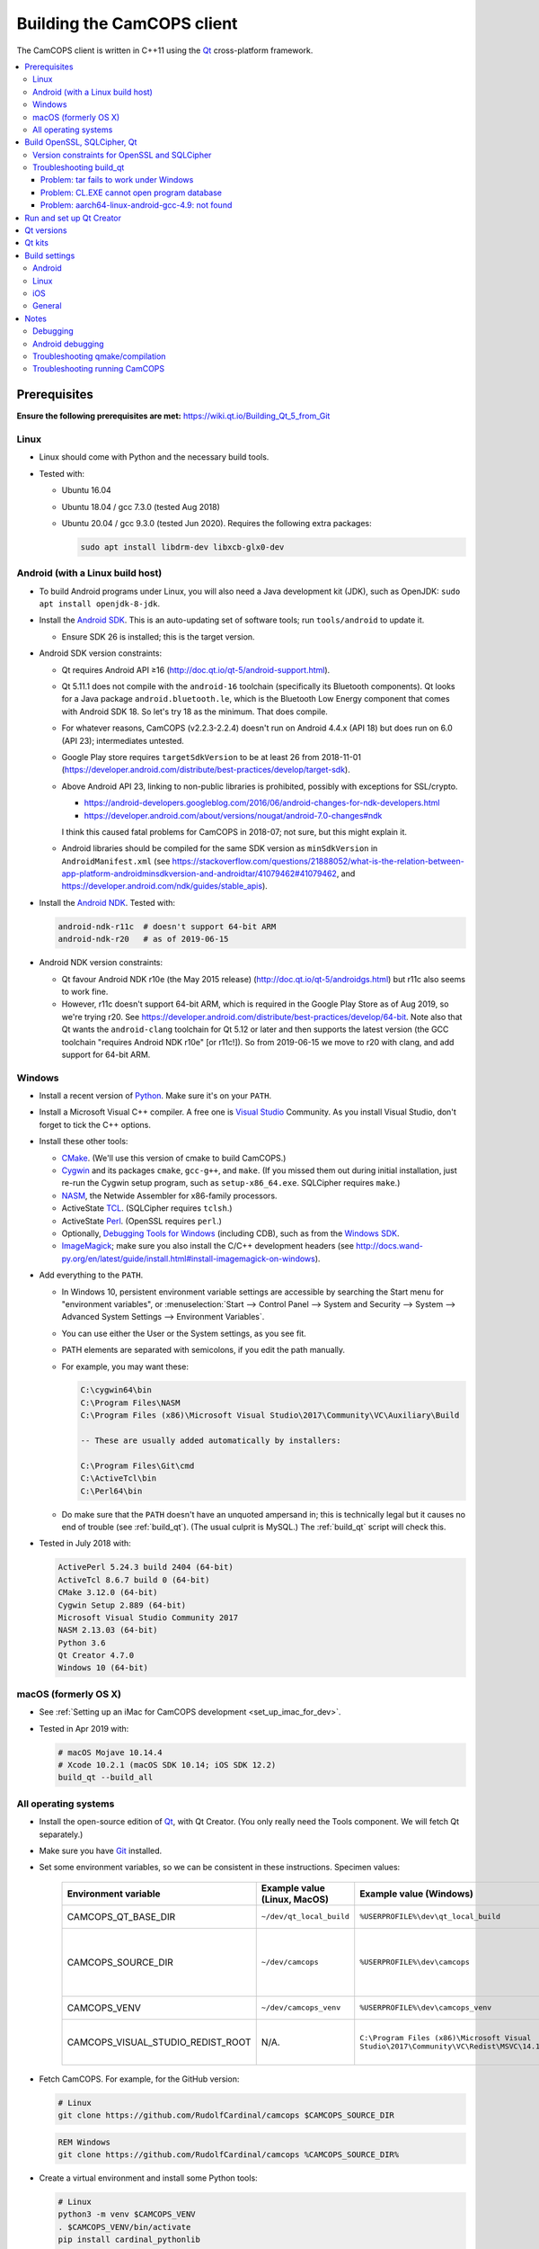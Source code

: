 ..  docs/source/developer/building_client.rst

..  Copyright (C) 2012-2020 Rudolf Cardinal (rudolf@pobox.com).
    .
    This file is part of CamCOPS.
    .
    CamCOPS is free software: you can redistribute it and/or modify
    it under the terms of the GNU General Public License as published by
    the Free Software Foundation, either version 3 of the License, or
    (at your option) any later version.
    .
    CamCOPS is distributed in the hope that it will be useful,
    but WITHOUT ANY WARRANTY; without even the implied warranty of
    MERCHANTABILITY or FITNESS FOR A PARTICULAR PURPOSE. See the
    GNU General Public License for more details.
    .
    You should have received a copy of the GNU General Public License
    along with CamCOPS. If not, see <http://www.gnu.org/licenses/>.

.. _Android NDK: https://developer.android.com/ndk/
.. _Android SDK: https://developer.android.com/studio/
.. _CMake: https://cmake.org/
.. _Cygwin: https://www.cygwin.com/
.. _Debugging Tools for Windows: https://docs.microsoft.com/en-us/windows-hardware/drivers/debugger/
.. _Git: https://git-scm.com/
.. _ImageMagick: https://www.imagemagick.org/
.. _Inno Setup: http://www.jrsoftware.org/isinfo.php
.. _jom: https://wiki.qt.io/Jom
.. _NASM: http://www.nasm.us/
.. _Perl: https://www.activestate.com/activeperl
.. _Python: https://www.python.org/
.. _Qt: https://www.qt.io/
.. _TCL: https://www.activestate.com/activetcl
.. _Valgrind: http://valgrind.org/
.. _Visual Studio: https://visualstudio.microsoft.com/
.. _Windows SDK: https://developer.microsoft.com/en-us/windows/downloads/windows-10-sdk


.. _dev_building_client:

Building the CamCOPS client
===========================

The CamCOPS client is written in C++11 using the Qt_ cross-platform framework.

..  contents::
    :local:
    :depth: 3


Prerequisites
-------------

**Ensure the following prerequisites are met:**
https://wiki.qt.io/Building_Qt_5_from_Git


Linux
~~~~~

- Linux should come with Python and the necessary build tools.

- Tested with:

  - Ubuntu 16.04

  - Ubuntu 18.04 / gcc 7.3.0 (tested Aug 2018)

  - Ubuntu 20.04 / gcc 9.3.0 (tested Jun 2020). Requires the following
    extra packages:

    .. code-block:: bash

        sudo apt install libdrm-dev libxcb-glx0-dev


Android (with a Linux build host)
~~~~~~~~~~~~~~~~~~~~~~~~~~~~~~~~~

- To build Android programs under Linux, you will also need a Java development
  kit (JDK), such as OpenJDK: ``sudo apt install openjdk-8-jdk``.

- Install the `Android SDK`_. This is an auto-updating set of software tools;
  run ``tools/android`` to update it.

  - Ensure SDK 26 is installed; this is the target version.

- Android SDK version constraints:

  - Qt requires Android API ≥16 (http://doc.qt.io/qt-5/android-support.html).

  - Qt 5.11.1 does not compile with the ``android-16`` toolchain (specifically
    its Bluetooth components). Qt looks for a Java package
    ``android.bluetooth.le``, which is the Bluetooth Low Energy component that
    comes with Android SDK 18. So let's try 18 as the minimum. That does
    compile.

  - For whatever reasons, CamCOPS (v2.2.3-2.2.4) doesn't run on Android 4.4.x
    (API 18) but does run on 6.0 (API 23); intermediates untested.

  - Google Play store requires ``targetSdkVersion`` to be at least 26 from
    2018-11-01
    (https://developer.android.com/distribute/best-practices/develop/target-sdk).

  - Above Android API 23, linking to non-public libraries is prohibited,
    possibly with exceptions for SSL/crypto.

    - https://android-developers.googleblog.com/2016/06/android-changes-for-ndk-developers.html
    - https://developer.android.com/about/versions/nougat/android-7.0-changes#ndk

    I think this caused fatal problems for CamCOPS in 2018-07; not sure, but
    this might explain it.

  - Android libraries should be compiled for the same SDK version as
    ``minSdkVersion`` in ``AndroidManifest.xml`` (see
    https://stackoverflow.com/questions/21888052/what-is-the-relation-between-app-platform-androidminsdkversion-and-androidtar/41079462#41079462,
    and https://developer.android.com/ndk/guides/stable_apis).

- Install the `Android NDK`_. Tested with:

  .. code-block:: none

    android-ndk-r11c  # doesn't support 64-bit ARM
    android-ndk-r20   # as of 2019-06-15

- Android NDK version constraints:

  - Qt favour Android NDK r10e (the May 2015 release)
    (http://doc.qt.io/qt-5/androidgs.html) but r11c also seems to work fine.

  - However, r11c doesn't support 64-bit ARM, which is required in the Google
    Play Store as of Aug 2019, so we're trying r20. See
    https://developer.android.com/distribute/best-practices/develop/64-bit.
    Note also that Qt wants the ``android-clang`` toolchain for Qt 5.12 or
    later and then supports the latest version (the GCC toolchain "requires
    Android NDK r10e" [or r11c!]). So from 2019-06-15 we move to r20 with
    clang, and add support for 64-bit ARM.


Windows
~~~~~~~

- Install a recent version of Python_. Make sure it's on your ``PATH``.

- Install a Microsoft Visual C++ compiler. A free one is `Visual Studio`_
  Community. As you install Visual Studio, don't forget to tick the C++
  options.

- Install these other tools:

  - CMake_. (We'll use this version of cmake to build CamCOPS.)

  - Cygwin_ and its packages ``cmake``, ``gcc-g++``, and ``make``. (If you missed
    them out during initial installation, just re-run the Cygwin setup program,
    such as ``setup-x86_64.exe``. SQLCipher requires ``make``.)

  - NASM_, the Netwide Assembler for x86-family processors.

  - ActiveState TCL_. (SQLCipher requires ``tclsh``.)

  - ActiveState Perl_. (OpenSSL requires ``perl``.)

  - Optionally, `Debugging Tools for Windows`_ (including CDB), such as from
    the `Windows SDK`_.

  - ImageMagick_; make sure you also install the C/C++ development headers
    (see
    http://docs.wand-py.org/en/latest/guide/install.html#install-imagemagick-on-windows).

- Add everything to the ``PATH``.

  - In Windows 10, persistent environment variable settings are accessible by
    searching the Start menu for "environment variables", or
    :menuselection:`Start --> Control Panel --> System and Security --> System
    --> Advanced System Settings --> Environment Variables`.

  - You can use either the User or the System settings, as you see fit.

  - PATH elements are separated with semicolons, if you edit the path manually.

  - For example, you may want these:

    .. code-block:: none

        C:\cygwin64\bin
        C:\Program Files\NASM
        C:\Program Files (x86)\Microsoft Visual Studio\2017\Community\VC\Auxiliary\Build

        -- These are usually added automatically by installers:

        C:\Program Files\Git\cmd
        C:\ActiveTcl\bin
        C:\Perl64\bin

  - Do make sure that the ``PATH`` doesn't have an unquoted ampersand in; this
    is technically legal but it causes no end of trouble (see :ref:`build_qt`).
    (The usual culprit is MySQL.) The :ref:`build_qt` script will check this.

- Tested in July 2018 with:

  .. code-block:: none

    ActivePerl 5.24.3 build 2404 (64-bit)
    ActiveTcl 8.6.7 build 0 (64-bit)
    CMake 3.12.0 (64-bit)
    Cygwin Setup 2.889 (64-bit)
    Microsoft Visual Studio Community 2017
    NASM 2.13.03 (64-bit)
    Python 3.6
    Qt Creator 4.7.0
    Windows 10 (64-bit)


macOS (formerly OS X)
~~~~~~~~~~~~~~~~~~~~~

- See :ref:`Setting up an iMac for CamCOPS development <set_up_imac_for_dev>`.

- Tested in Apr 2019 with:

  .. code-block:: none

    # macOS Mojave 10.14.4
    # Xcode 10.2.1 (macOS SDK 10.14; iOS SDK 12.2)
    build_qt --build_all


All operating systems
~~~~~~~~~~~~~~~~~~~~~

- Install the open-source edition of Qt_, with Qt Creator. (You only really
  need the Tools component. We will fetch Qt separately.)

- Make sure you have Git_ installed.

- Set some environment variables, so we can be consistent in these
  instructions. Specimen values:

    .. list-table::
        :header-rows: 1

        * - Environment variable
          - Example value (Linux, MacOS)
          - Example value (Windows)
          - Notes

        * - CAMCOPS_QT_BASE_DIR
          - ``~/dev/qt_local_build``
          - ``%USERPROFILE%\dev\qt_local_build``
          - Read by :ref:`build_qt`.

        * - CAMCOPS_SOURCE_DIR
          - ``~/dev/camcops``
          - ``%USERPROFILE%\dev\camcops``
          - Used in these instructions and by the Windows Inno Setup script.

        * - CAMCOPS_VENV
          - ``~/dev/camcops_venv``
          - ``%USERPROFILE%\dev\camcops_venv``
          - Used in these instructions.

        * - CAMCOPS_VISUAL_STUDIO_REDIST_ROOT
          - N/A.
          - ``C:\Program Files (x86)\Microsoft Visual Studio\2017\Community\VC\Redist\MSVC\14.14.26405``
          - Used by the Windows Inno Setup script.

- Fetch CamCOPS. For example, for the GitHub version:

  .. code-block:: bash

    # Linux
    git clone https://github.com/RudolfCardinal/camcops $CAMCOPS_SOURCE_DIR

  .. code-block:: bat

    REM Windows
    git clone https://github.com/RudolfCardinal/camcops %CAMCOPS_SOURCE_DIR%

- Create a virtual environment and install some Python tools:

  .. code-block:: bash

    # Linux
    python3 -m venv $CAMCOPS_VENV
    . $CAMCOPS_VENV/bin/activate
    pip install cardinal_pythonlib

  .. code-block:: bat

    REM Windows
    python -m venv %CAMCOPS_VENV%
    %CAMCOPS_VENV%\Scripts\activate
    pip install cardinal_pythonlib


Build OpenSSL, SQLCipher, Qt
----------------------------

Build a copy of Qt and supporting tools (OpenSSL, SQLCipher) from source using
the CamCOPS :ref:`build_qt` tool (q.v.). For example:

.. code-block:: bash

    # Linux
    $CAMCOPS_SOURCE_DIR/tablet_qt/tools/build_qt.py --build_all

.. code-block:: bat

    REM Windows
    python %CAMCOPS_SOURCE_DIR%/tablet_qt/tools/build_qt.py --build_all


Version constraints for OpenSSL and SQLCipher
~~~~~~~~~~~~~~~~~~~~~~~~~~~~~~~~~~~~~~~~~~~~~

- OpenSSL 1.0.x has long-term support and 1.1.x is the current release.

- OpenSSL 1.0.2h didn't compile under 64-bit Windows, whereas OpenSSL 1.1.x
  did.

- OpenSSL 1.1.x requires Qt 5.10 or higher
  (https://bugreports.qt.io/browse/QTBUG-52905).

- SQLCipher supports OpenSSL 1.1.0 as of SQLCipher 3.4.1
  (https://discuss.zetetic.net/t/sqlcipher-3-4-1-release/1962).

- The Android NDK has moved from gcc to clang, for all standalone toolchains
  from r18 (https://developer.android.com/ndk/guides/standalone_toolchain).
  To compile OpenSSL with clang requires OpenSSL 1.1.1
  (https://github.com/openssl/openssl/pull/2229;
  https://github.com/openssl/openssl/blob/master/NOTES.ANDROID).
  As of 2019-06-15, the current version is OpenSSL 1.1.1c
  (https://www.openssl.org/). SQLCipher 4 supports OpenSSL 1.1.1
  (https://www.zetetic.net/blog/2018/11/30/sqlcipher-400-release/).
  As of 2019-06-15, the current version is SQLCipher 4.2.0.


Troubleshooting build_qt
~~~~~~~~~~~~~~~~~~~~~~~~

Problem: tar fails to work under Windows
########################################

.. code-block:: none

    ===============================================================================
    WORKING DIRECTORY: C:\Users\rudol\dev\qt_local_build\src\qt5
    PYTHON ARGS: ['tar', '-x', '-z', '--force-local', '-f', 'C:\\Users\\rudol\\dev\\qt_local_build\\src\\eigen\\eigen-3.3.3.tar.gz', '-C', 'C:\\Users\\rudol\\dev\\qt_local_build\\eigen']
    COMMAND: tar -x -z --force-local -f C:\Users\rudol\dev\qt_local_build\src\eigen\eigen-3.3.3.tar.gz -C C:\Users\rudol\dev\qt_local_build\eigen
    ===============================================================================
    tar: C\:\\Users\rudol\\dev\\qt_local_build\\eigen: Cannot open: No such file or directory

"How stupid," you might think. And the command works without the ``-C C:\...``
option (i.e. the ``-f`` parameter is happy with a full Windows path, but
``-C`` or its equivalent ``-directory=...`` isn't). This is with GNU tar v1.29
via Cygwin.

**Fixed** by using ``cardinal_pythonlib==1.0.46`` and the
``chdir_via_python=True`` argument to ``untar_to_directory``.


Problem: CL.EXE cannot open program database
############################################

**Problem (Windows):** ``fatal error C1041: cannot open program database
'...\openssl-1.1.0g\app.pdb'; if multiple CL.EXE write to the same .PDB file,
please use /FS``

... even when ``-FS`` is in use via jom_.

**Solution:** just run :ref:`build_qt` again; this error usually goes away.
Presumably the Qt jom_ tool doesn't always get things quite right with Visual
C++, and this error reflects parallel compilation processes clashing
occasionally. It's definitely worth persisting, because Jom saves no end of
time.

If it fails repeatedly, add the ``--nparallel 1`` option. (It seems to be the
OpenSSL build that's prone to failing; you can always interrupt the program
after OpenSSL has finished, and use the full number of CPU cores for the much
longer Qt build.)


Problem: aarch64-linux-android-gcc-4.9: not found
#################################################

You might see this when compiling for Android/64-bit ARM. The relevant arm64
cross-compiler is missing. See
https://stackoverflow.com/questions/28565640/build-kernel-with-aarch64-linux-gnu-gcc
and try e.g. ``sudo apt-get install gcc-aarch64-linux-gnu``.

.. todo:: IN PROGRESS ARM64
   ``sudo apt-get install gcc-4.9-aarch64-linux-gnu``



Run and set up Qt Creator
-------------------------

- **Run Qt Creator.**

- If you are compiling for Android:

  - Configure your Android SDK/NDK and Java JDK at: :menuselection:`Tools -->
    Options --> Android`, or in newer versions of Qt Creator,
    :menuselection:`Tools --> Options --> Devices --> Android --> Android
    Settings`.

- Proceed with the instructions below.


Qt versions
-----------

See :menuselection:`Tools --> Options --> Kits --> Qt Versions`, or on MacOS,
see :menuselection:`Qt Creator --> Preferences --> Kits --> Qt Versions`.

Assuming you set your qt_local_build directory to ``~/dev/qt_local_build``, the
:ref:`build_qt` script should have generated a series of ``qmake`` (or, under
Windows, ``qmake.exe``) files within that directory:

    =============================== ===========================================
    Operating system                qmake
    =============================== ===========================================
    Linux, x86 64-bit               ``qt_linux_x86_64_install/bin/qmake``
    Android, ARM 32-bit             ``qt_android_armv7_install/bin/qmake``
    Android, ARM 64-bit             ``qt_android_armv8_64_install/bin/qmake``
    Android emulator, x86 32-bit    ``qt_android_x86_32_install/bin/qmake``
    Mac OS/X, x86 64-bit            ``qt_osx_x86_64_install/bin/qmake``
    iOS, ARM 32-bit                 ``qt_ios_armv7_install/bin/qmake``
    iOS, ARM 64-bit                 ``qt_ios_armv8_64_install/bin/qmake``
    iOS Simulator, x86 64-bit       ``qt_ios_x86_64_install/bin/qmake``
    Windows, x86 32-bit             ``qt_windows_x86_32_install/bin/qmake``
    Windows, x86 64-bit             ``qt_windows_x86_64_install/bin/qmake``
    =============================== ===========================================

Select the correct ``qmake`` and it will be added as a Qt version. You can
change its name (prefixing "Custom" may be helpful to recognize it).


Qt kits
-------

See :menuselection:`Tools --> Options --> Kits --> Kits`, or on MacOS, see
:menuselection:`Qt Creator --> Preferences --> Kits --> Kits`.

Options last checked against Qt Creator 4.6.2 (built June 2018), then 4.8.1
(built Jan 2019) under Linux/Windows and 4.9.0 (built 11 Apr 2019) under MacOS.

.. note::

    If you did not install a version of Qt with Qt Creator, pick one of your
    own kits and choose "Make Default". Otherwise you will get the error
    ``Could not find qmake spec 'default'.`` (e.g. in the General Messages tab
    when you open your application) and the ``.pro`` (project) file will not
    parse. See https://stackoverflow.com/questions/27524680.

Non-default options are marked in bold and/or as "[non-default]".

**Custom_Linux_x86_64**

    .. list-table::
        :header-rows: 1
        :stub-columns: 1

        * - Option
          - Setting
        * - Name
          - **[non-default]** ``Custom_Linux_x86_64``
        * - File system name
          -
        * - Device type
          - **Desktop**
        * - Device
          - Local PC (default for Desktop)
        * - Sysroot
          -
        * - Compiler: C
          - GCC (C, x86 64bit in ``/usr/bin``)
        * - Compiler: C++
          - GCC (x86 64bit in ``/usr/bin``)
        * - Environment
          - [not editable: "No changes to apply."]
        * - Debugger
          - System GDB at ``/usr/bin/gdb``
        * - Qt version
          - **THE "LINUX 64-BIT" ONE FROM QT VERSIONS, ABOVE**
        * - Qt mkspec
          -
        * - CMake Tool
          - System CMake at ``/usr/bin/cmake``
        * - CMake Generator
          - CodeBlocks - Unix Makefiles
        * - CMake Configuration
          - ``CMAKE_CXX_COMPILER:STRING=%{Compiler:Executable:Cxx}``
            ``CMAKE_C_COMPILER:STRING=%{Compiler:Executable:C}``
            ``CMAKE_PREFIX_PATH:STRING=%{Qt:QT_INSTALL_PREFIX}``
            ``QT_QMAKE_EXECUTABLE:STRING=%{Qt:qmakeExecutable}``
        * - Additional Qbs Profile Settings
          -

**OLD_Custom_Android_ARM: DEPRECATED 32-BIT CONFIGURATION FOR GCC**

    .. list-table::
        :header-rows: 1
        :stub-columns: 1

        * - Option
          - Setting
        * - Name
          - **[non-default]** ``OLD_Custom_Android_ARM``
        * - File system name
          -
        * - Device type
          - **Android Device**
        * - Device
          - Run on Android (default for Android)
        * - Sysroot
          -
        * - Compiler: C
          - <No compiler>
        * - Compiler: C++
          - Android GCC (C++, arm-4.9) [#androidgcc]_
        * - Environment
          - [not editable: "No changes to apply."]
        * - Debugger
          - Android Debugger for Android GCC (C++, arm-4.9) [#androidgcc]_
        * - Qt version
          - **THE "ANDROID" ONE FROM QT VERSIONS, ABOVE**
        * - Qt mkspec
          -
        * - CMake Tool
          - System CMake at ``/usr/bin/cmake``
        * - CMake Generator
          - CodeBlocks - Unix Makefiles
        * - CMake Configuration
          - [not editable]
        * - Additional Qbs Profile Settings
          -


**Custom_Android_ARM32: current 32-BIT configuration for clang**

    .. note::

        If you have not set up your Android NDK (see above), the "Qt Versions"
        tab will report "No compiler can produce code for this Qt version.
        Please define one or more compilers for: arm-linux-android-elf-32bit".

    .. list-table::
        :header-rows: 1
        :stub-columns: 1

        * - Option
          - Setting
        * - Name
          - **[non-default]** ``Custom_Android_ARM32``
        * - File system name
          -
        * - Device type
          - **Android Device**
        * - Device
          - Run on Android (default for Android)
        * - Sysroot
          -
        * - Compiler: C
          - **Android Clang (C, arm)**
        * - Compiler: C++
          - **Android Clang (C++, arm)**
        * - Environment
          - [not editable: "No changes to apply."]
        * - Debugger
          - **Android Debugger for Android Clang (C++, arm)**
        * - Qt version
          - **THE "ANDROID, ARM 32-BIT" ONE FROM QT VERSIONS, ABOVE**
        * - Qt mkspec
          -
        * - CMake Tool
          - System CMake at ``/usr/bin/cmake``
        * - CMake Generator
          - CodeBlocks - Unix Makefiles
        * - CMake Configuration
          - ``CMAKE_CXX_COMPILER:STRING=%{Compiler:Executable:Cxx}``
            ``CMAKE_C_COMPILER:STRING=%{Compiler:Executable:C}``
            ``CMAKE_PREFIX_PATH:STRING=%{Qt:QT_INSTALL_PREFIX}``
            ``QT_QMAKE_EXECUTABLE:STRING=%{Qt:qmakeExecutable}``
        * - Additional Qbs Profile Settings
          -


**Custom_Android_ARM64**

    .. list-table::
        :header-rows: 1
        :stub-columns: 1

        * - Option
          - Setting
        * - Name
          - **[non-default]** ``Custom_Android_ARM64``
        * - File system name
          -
        * - Device type
          - **Android Device**
        * - Device
          - Run on Android (default for Android)
        * - Sysroot
          -
        * - Compiler: C
          - **Android Clang (C, aarch64)**
        * - Compiler: C++
          - **Android Clang (C++, aarch64)**
        * - Environment
          - [not editable: "No changes to apply."]
        * - Debugger
          - **Android Debugger for Android Clang (C++, arm)**
        * - Qt version
          - **THE "ANDROID, ARM 64-BIT" ONE FROM QT VERSIONS, ABOVE**
        * - Qt mkspec
          -
        * - CMake Tool
          - System CMake at ``/usr/bin/cmake``
        * - CMake Generator
          - CodeBlocks - Unix Makefiles
        * - CMake Configuration
          - [not editable]
        * - Additional Qbs Profile Settings
          -


**Custom_Android_x86** -- NOT FULLY TESTED

    .. list-table::
        :header-rows: 1
        :stub-columns: 1

        * - Option
          - Setting
        * - Name
          - **[non-default]** ``Custom_Android_x86``
        * - File system name
          -
        * - Device type
          - **Android Device**
        * - Device
          - Run on Android (default for Android)
        * - Sysroot
          -
        * - Compiler: C
          - <No compiler>
        * - Compiler: C++
          - Android GCC (i686-4.9)
        * - Environment
          - [not editable: "No changes to apply."]
        * - Debugger
          - Android Debugger for Android GCC (i686-4.9)
        * - Qt version
          - **THE "ANDROID EMULATOR" ONE FROM QT VERSIONS, ABOVE**
        * - Qt mkspec
          -
        * - CMake Tool
          - System CMake at ``/usr/bin/cmake``
        * - CMake Generator
          - CodeBlocks - Unix Makefiles
        * - CMake Configuration
          - [not editable]
        * - Additional Qbs Profile Settings
          -

**Custom_Windows_x86_64**

    .. list-table::
        :header-rows: 1
        :stub-columns: 1

        * - Option
          - Setting
        * - Name
          - **[non-default]** ``Custom_Windows_x86_64``
        * - File system name
          -
        * - Device type
          - **Desktop**
        * - Device
          - Local PC (default for Desktop)
        * - Sysroot
          - **[non-default]**
            ``[...]\qt_local_build\qt_windows_x86_64_install\bin``
        * - Compiler: C
          - **Microsoft Visual C++ Compiler 14.0 (amd64)**
        * - Compiler: C++
          - **Microsoft Visual C++ Compiler 14.0 (amd64)**
        * - Environment
          - [not editable: "No changes to apply."]
        * - Debugger
          - Auto-detected CDB at ``C:\Program Files (x86)\Windows Kits\10\Debuggers\x64\cdb.exe``
        * - Qt version
          - **THE "WINDOWS 64-BIT" ONE FROM QT VERSIONS, ABOVE**
        * - Qt mkspec
          -
        * - CMake Tool
          - **System CMake at** ``C:\Program Files (x86)\CMake\bin\cmake.exe``
        * - CMake Generator
          - CodeBlocks - MinGW Makefiles, Platform: <none>, Toolset: <none>
        * - CMake Configuration
          - ``CMAKE_CXX_COMPILER:STRING=%{Compiler:Executable:Cxx}``
            ``CMAKE_C_COMPILER:STRING=%{Compiler:Executable:C}``
            ``CMAKE_PREFIX_PATH:STRING=%{Qt:QT_INSTALL_PREFIX}``
            ``QT_QMAKE_EXECUTABLE:STRING=%{Qt:qmakeExecutable}``
        * - Additional Qbs Profile Settings
          -

*Also works with: CMake Generator = CodeBlocks - NMake Makefiles JOM, Platform:
<none>, Toolset: <none>.*

**Custom_Windows_x86_32**

    .. list-table::
        :header-rows: 1
        :stub-columns: 1

        * - Option
          - Setting
        * - Name
          - **``Custom_Windows_x86_32``**
        * - File system name
          -
        * - Device type
          - **Desktop**
        * - Device
          - Local PC (default for Desktop)
        * - Sysroot
          - **[non-default]**
            ``[...]\qt_local_build\qt_windows_x86_32_install\bin``
        * - Compiler: C
          - **Microsoft Visual C++ Compiler 14.0 (amd64_x86)**
        * - Compiler: C++
          - **Microsoft Visual C++ Compiler 14.0 (amd64_x86)**
        * - Environment
          - [not editable: "No changes to apply."]
        * - Debugger
          - None
        * - Qt version
          - **THE "WINDOWS 32-BIT" ONE FROM QT VERSIONS, ABOVE**
        * - Qt mkspec
          -
        * - CMake Tool
          - **System CMake at** ``C:\Program Files (x86)\CMake\bin\cmake.exe``
        * - CMake Generator
          -
        * - CMake Configuration
          - ``CMAKE_CXX_COMPILER:STRING=%{Compiler:Executable:Cxx}``
            ``CMAKE_C_COMPILER:STRING=%{Compiler:Executable:C}``
            ``CMAKE_PREFIX_PATH:STRING=%{Qt:QT_INSTALL_PREFIX}``
            ``QT_QMAKE_EXECUTABLE:STRING=%{Qt:qmakeExecutable}``
        * - Additional Qbs Profile Settings
          -

.. note::

    For the Microsoft Visual C++ compiler, ``amd64`` means 64-bit and ``x86``
    means 32-bit. Then the two-part options are cross-compilers, in which the
    first part is the type of the host machine (the one running the compiler)
    and the second part is the type of the destination machine (the one that
    will run the compiled executable). Therefore, in full, ``x86`` produces
    32-bit output using a 32-bit compiler; ``amd64`` produces 64-bit output
    using a 64-bit compiler (i.e. requiring a 64-bit computer to do the
    compiling); ``x86_amd64`` produces 64-bit output using a 32-bit compiler
    (so you can build for 64-bit machines using a 32-bit machine), and
    ``amd64_x86`` produces 32-bit output using a 64-bit compiler. So, if you
    have a 64-bit machine, you probably want to use ``amd64_x86`` and
    ``amd64``; if you have a 32-bit machine, you definitely want to use ``x86``
    and ``x86_amd64``.


**Custom_MacOS_x86_64**

    .. list-table::
        :header-rows: 1
        :stub-columns: 1

        * - Option
          - Setting
        * - Name
          - **[non-default]** ``Custom_MacOS_x86_64``
        * - File system name
          -
        * - Device type
          - **Desktop**
        * - Device
          - Local PC (default for Desktop)
        * - Sysroot
          -
        * - Compiler: C
          - GCC (C, x86 64bit in /usr/bin)
        * - Compiler: C++
          - Clang (C++, x86 64bit in /usr/bin)
        * - Environment
          - [not editable: "No changes to apply."]
        * - Debugger
          - System LLDB at /usr/bin/ldb
        * - Qt version
          - **THE "MACOS 64-BIT" ONE FROM QT VERSIONS, ABOVE**
        * - Qt mkspec
          -
        * - CMake Tool
          - System CMake at /usr/local/bin/cmake
        * - CMake Generator
          - CodeBlocks - Unix Makefiles, Platform: <none>, Toolset: <none>
        * - CMake Configuration
          - ``CMAKE_CXX_COMPILER:STRING=%{Compiler:Executable:Cxx}``
            ``CMAKE_C_COMPILER:STRING=%{Compiler:Executable:C}``
            ``CMAKE_PREFIX_PATH:STRING=%{Qt:QT_INSTALL_PREFIX}``
            ``QT_QMAKE_EXECUTABLE:STRING=%{Qt:qmakeExecutable}``
        * - Additional Qbs Profile Settings
          -

**Custom_iOS_armv8_64**

*BEING TESTED*

    .. list-table::
        :header-rows: 1
        :stub-columns: 1

        * - Option
          - Setting
        * - Name
          - **[non-default]** ``Custom_iOS_armv8_64``
        * - File system name
          -
        * - Device type
          - **iOS device**
        * - Device
          -
        * - Sysroot
          - **[non-default]**
            ``/Applications/Xcode.app/Contents/Developer/Platforms/iPhoneOS.platform/Developer/SDKs/iPhoneOS.sdk``
        * - Compiler: C
          - **Apple Clang (arm64)**
        * - Compiler: C++
          - **Apple Clang (arm64)**
        * - Environment
          - [not editable: "No changes to apply."]
        * - Debugger
          - System LLDB at /usr/bin/ldb
        * - Qt version
          - **THE "iOS 64-BIT" ONE FROM QT VERSIONS, ABOVE**
        * - Qt mkspec
          -
        * - CMake Tool
          - System CMake at /usr/local/bin/cmake
        * - CMake Generator
          - CodeBlocks - Unix Makefiles, Platform: <none>, Toolset: <none>
        * - CMake Configuration
          - ``CMAKE_CXX_COMPILER:STRING=%{Compiler:Executable:Cxx}``
            ``CMAKE_C_COMPILER:STRING=%{Compiler:Executable:C}``
            ``CMAKE_PREFIX_PATH:STRING=%{Qt:QT_INSTALL_PREFIX}``
            ``QT_QMAKE_EXECUTABLE:STRING=%{Qt:qmakeExecutable}``
        * - Additional Qbs Profile Settings
          -

If Qt accept the settings, a section marked "iOS Settings" will appear in the
"Build Settings" part of your project when configured for this kit.

**Custom_iOS_Simulator_x86_64**

*BEING TESTED*

    .. list-table::
        :header-rows: 1
        :stub-columns: 1

        * - Option
          - Setting
        * - Name
          - **[non-default]** ``Custom_iOS_Simulator_x86_64``
        * - File system name
          -
        * - Device type
          - **iOS Simulator**
        * - Device
          - iOS Simulator (default for iOS Simulator)
        * - Sysroot
          - **[non-default]**
            ``/Applications/Xcode.app/Contents/Developer/Platforms/iPhoneSimulator.platform/Developer/SDKs/iPhoneSimulator.sdk``
        * - Compiler: C
          - GCC (C, x86 64bit in /usr/bin)
        * - Compiler: C++
          - Clang (C++, x86 64bit in /usr/bin)
        * - Environment
          - [not editable: "No changes to apply."]
        * - Debugger
          - System LLDB at /usr/bin/ldb
        * - Qt version
          - **THE "iOS SIMULATOR 64-BIT" ONE FROM QT VERSIONS, ABOVE**
        * - Qt mkspec
          -
        * - CMake Tool
          - System CMake at /usr/local/bin/cmake
        * - CMake Generator
          - CodeBlocks - Unix Makefiles, Platform: <none>, Toolset: <none>
        * - CMake Configuration
          - ``CMAKE_CXX_COMPILER:STRING=%{Compiler:Executable:Cxx}``
            ``CMAKE_C_COMPILER:STRING=%{Compiler:Executable:C}``
            ``CMAKE_PREFIX_PATH:STRING=%{Qt:QT_INSTALL_PREFIX}``
            ``QT_QMAKE_EXECUTABLE:STRING=%{Qt:qmakeExecutable}``
        * - Additional Qbs Profile Settings
          -

If Qt accept the settings, a section marked "iOS Settings" will appear in the
"Build Settings" part of your project when configured for this kit.


Build settings
--------------

Android
~~~~~~~

Under :menuselection:`Project --> Build Settings --> Build Steps --> Build
Android APK`:

    .. list-table::
        :header-rows: 1
        :stub-columns: 1

        * - Option
          - Setting
        * - :menuselection:`Application --> Android build SDK`
          - **PREVIOUSLY:** android-23 [= default].
            **NOW:** android-28 [= default].
        * - :menuselection:`Sign package --> Keystore`
          - ``~/Documents/CamCOPS/android_keystore/CAMCOPS_ANDROID_KEYSTORE.keystore``
            [NB not part of published code, obviously!]
        * - :menuselection:`Sign package --> Sign package`
          - Yes (at least for release versions)
        * - :menuselection:`Advanced actions --> Use Ministro service to
            install Qt`
          - Do NOT tick. (Formerly, before 2018-06-25, this was
            :menuselection:`Qt deployment --> Bundle Qt libraries in APK`. The
            objective remains to bundle Qt, not to install it via Ministro.)
        * - Additional libraries
          - ``~/dev/qt_local_build/openssl_android_armv7_build/openssl-1.1.0g/libcrypto.so``
            ``~/dev/qt_local_build/openssl_android_armv7_build/openssl-1.1.0g/libssl.so``


Then in the file ``AndroidManifest.xml`` (which Qt Creator has a custom editor
for):

    .. list-table::
        :header-rows: 1
        :stub-columns: 1

        * - Option
          - Setting
        * - Package name
          - org.camcops.camcops
        * - Version code
          - [integer; may as well use consecutive]
        * - Version name
          - [string]
        * - Minimum required SDK
          - API 23 (Android 6) (see :ref:`changelog 2018 <changelog_2018>`)
        * - Target SDK
          - API 28 (Android 9) = minimum required by Google Play Store as of
            2019-11-01.
        * - Application name
          - CamCOPS
        * - Activity name
          - CamCOPS
        * - Run
          - camcops
        * - Application icon
          - [icon]
        * - Include default permissions for Qt modules
          - [tick]
        * - Include default features for Qt modules
          - [tick]
        * - Boxes for other permissions
          - [no other specific permission requested]

    But then you must also edit ``AndroidManifest.xml`` manually to include the
    line:

      .. code-block:: none

            <meta-data android:name="android.app.load_local_libs" android:value="-- %%INSERT_LOCAL_LIBS%% --:lib/libssl.so:lib/libcrypto.so"/>
            Note this bit:                                                                                  ^^^^^^^^^^^^^^^^^^^^^^^^^^^^^^^

For versions, see:

- https://developer.android.com/guide/topics/manifest/manifest-element.html
- https://developer.android.com/studio/publish/versioning.html

If you run this without a keystore, it produces a debug build (e.g.
``QtApp-debug.apk``). If you run it with a keystore/signature, it produces
``android-build-release-signed.apk`` (formerly ``QtApp-release-signed.apk``).
The APK filename is fixed at this point
(https://forum.qt.io/topic/43329/qt-5-3-1-qtcreator-rename-qtapp-debug-apk-to-myapp).
We can rename the APK if we want, or just upload to Google Play, distribute,
etc.

Qt will forget your "sign package" choice from time to time; get back to it via
:menuselection:`Projects --> [Custom Android ARM or whatever you called it] -->
Build Android APK --> Sign package`.


Linux
~~~~~

Under :menuselection:`Run Settings --> Run Environment`, set
``LD_LIBRARY_PATH`` to point to the OpenSSL libraries we've built, e.g.
``LD_LIBRARY_PATH=/home/rudolf/dev/qt_local_build/openssl_linux_x86_64_build/openssl-1.1.1c/``

You can also set this under :menuselection:`Build Settings --> Build
Environment`, because the default behaviour is for the run environment to
inherit the build environment.


iOS
~~~

*TO BE ADDED.*

See:

- https://doc.qt.io/qt-5/ios.html
- https://doc.qt.io/qtcreator/creator-developing-ios.html
- https://doc.qt.io/qt-5/ios-platform-notes.html

.. todo:: custom ios/Info.plist as per https://doc.qt.io/qt-5/ios-platform-notes.html

.. todo:: iOS appicons as per https://doc.qt.io/qt-5/ios-platform-notes.html

General
~~~~~~~

(I'd like to put general settings in a ``camcops.pro.shared`` file, as per
http://doc.qt.io/qtcreator/creator-sharing-project-settings.html, but this
isn't working well at present.)

- Open the ``camcops.pro`` project file in Qt Creator.

- Add your chosen kit(s) to the CamCOPS project.

- Use defaults, except everywhere you see :menuselection:`Build Settings -->
  Build Steps --> Make --> Make arguments`, add ``-j 8`` for an
  8-CPU machine to get it compiling in parallel.

  - To save this effort, set ``MAKEFLAGS="-j8"`` in your user environment (e.g.
    in ``~/.bashrc``, or ``~/.profile``); see
    https://stackoverflow.com/questions/8860712/setting-default-make-options-for-qt-creator.
    HOWEVER, Qt Creator doesn't seem to read that environment variable for me.
    Not sure why!

- Build.


Once built, see :ref:`Releasing CamCOPS <dev_releasing>`.


Notes
-----

Debugging
~~~~~~~~~

- DON'T FORGET to set up both Debug and Release (+/- Profile) builds.

- Phone USB debugging negotiation sometimes takes a while. On the Samsung
  Galaxy phone, the alert light goes red when in Debug mode.

- If a USB Android device appears not to connect (via ``adb devices``), appears
  then disappears as you connect it (via ``lsusb | wc``), and gives the
  ``dmesg`` error ``device descriptor read/64, error -71`` or similar, try a
  different cable (see
  https://stackoverflow.com/questions/9544557/debian-device-descriptor-read-64-error-71);
  try also plugging it directly into the computer's USB ports rather than
  through a hub.

- If you lose the debugger windows in Qt Creator midway through a debug
  session, press Ctrl-4.

- This error (with a variety of compiler names):

  .. code-block:: none

    .../mkspecs/features/toolchain.prf(50): system(execute) requires one or two arguments.
    Project ERROR: Cannot run compiler 'g++'. Maybe you forgot to setup the environment?

  means that you need to re-run qmake manually. It usually occurs if you delete
  your build* directories.

- For debugging, consider install Valgrind_: ``sudo apt install valgrind``


Android debugging
~~~~~~~~~~~~~~~~~

- Android logs

  - The default Android log format from ``adb logcat`` is  explained at
    https://developer.android.com/studio/debug/am-logcat.html. That format is

    .. code-block:: none

        date time PID-TID/package priority/tag: message
        e.g.
        12-10 13:02:50.071 1901-4229/com.google.android.gms V/AuthZen: Handling delegate intent.

        but actually looks like

        06-18 23:47:48.731 28303 28344 E         : dlsym failed: undefined symbol: main
        06-18 23:47:48.731 28303 28344 E         : Could not find main method

  - So do:

  - Search for "Force finishing activity".

- Better, though, is to launch from Qt Creator, which automatically filters
  (and does so very well).


Troubleshooting qmake/compilation
~~~~~~~~~~~~~~~~~~~~~~~~~~~~~~~~~

- Sometimes you have to restart Qt creator after creating new build settings;
  it loses its .pro file and won't show the project, or complains of a missing
  .pro file when you try to build.

- The first build can be very slow as it compiles all the resources; this
  usually looks like a process stuck compiling qrc_camcops.cpp to qrc_camcops.o

- If builds are very slow, you may have forgotten to use all your CPU cores;
  try e.g. ``-j 8`` (for 8 cores) as an argument to make, as above.

- If an Android build fails for a bizarre reason (like garbage in a .java file
  that looks like it's been pre-supplied), delete the whole build directory,
  which is not always removed by cleaning.

- ``Error: "unsupported_android_version" is not translated``: see
  https://bugreports.qt.io/browse/QTBUG-63952. This error does not prevent you
  from continuing.

- This error whilst building CamCOPS:

  .. code-block:: none

    /home/rudolf/dev/qt_local_build/qt_linux_x86_64_install/bin/qmlimportscanner: error while loading shared libraries: libicui18n.so.55: cannot open shared object file: No such file or directory
    /home/rudolf/dev/qt_local_build/qt_linux_x86_64_install/mkspecs/features/qt.prf:312: Error parsing JSON at 1:1: illegal value
    Project ERROR: Failed to parse qmlimportscanner output.

  ... occurred after an upgrade from Ubuntu 16.04 to 18.04; the problem relates
  to missing OS libraries (``libicu``); the easiest thing is to rebuild Qt.

- This error whilst building CamCOPS:

  .. code-block:: none

    /usr/bin/x86_64-linux-gnu-ld: cannot find -ludev
    Makefile:2433: recipe for target 'camcops' failed
    collect2: error: ld returned 1 exit status

  ... use ``sudo apt install libudev-dev``.

- This error whilst building CamCOPS under Windows 10:

  .. code-block:: none

    :-1: error: dependent 'C:\Users\rudol\dev\qt_local_build\qt_windows_x86_64_install\lib\Qt5MultimediaWidgetsd.lib' does not exist.

  Try switching from "debug" to "release" build.


Troubleshooting running CamCOPS
~~~~~~~~~~~~~~~~~~~~~~~~~~~~~~~

- Runtime error, failing to find ``libssl.so`` or ``libcrypto.so``:

  .. code-block:: none

    Starting /.../camcops...
    /.../camcops: error while loading shared libraries: libssl.so: cannot open shared object file: No such file or directory
    /.../camcops exited with code 127

  CamCOPS needs the ``libssl.so`` and ``libcrypto.so`` that was built by
  :ref:`build_qt`. Until we have a proper Linux client distribution, do this:

  .. code-block:: bash

    $ export LD_LIBRARY_PATH=~/dev/qt_local_build/openssl_linux_x86_64_build/openssl-1.1.0g/

  ... or wherever you built those ``.so`` libraries. Then re-run the CamCOPS
  .client.


- This error whilst running CamCOPS (Ubuntu 18.04):

  .. code-block:: none

    Starting /.../camcops...
    /.../camcops: error while loading shared libraries: libOpenVG.so.1: cannot open shared object file: No such file or directory
    /.../camcops exited with code 127

  Thoughts:

  .. code-block:: bash

    # Which files have similar names?

    $ find -L / -type f -name "libOpenVG.so*" 2>/dev/null
    /usr/lib/x86_64-linux-gnu/mesa-egl/libOpenVG.so.1       # symlink to libOpenVG.so.1.0.0
    /usr/lib/x86_64-linux-gnu/mesa-egl/libOpenVG.so.1.0.0   # actual file
    /usr/lib/x86_64-linux-gnu/mesa-egl/libOpenVG.so         # symlink to libOpenVG.so.1.0.0
    /usr/lib/x86_64-linux-gnu/libOpenVG.so                  # symlink to mesa-egl/libOpenVG.so

    # Which packages provide these files?

    $ dpkg --search libOpenVG
    libopenvg1-mesa:amd64: /usr/lib/x86_64-linux-gnu/mesa-egl/libOpenVG.so.1.0.0
    libopenvg1-mesa-dev: /usr/lib/x86_64-linux-gnu/libOpenVG.so
    libopenvg1-mesa-dev: /usr/lib/x86_64-linux-gnu/mesa-egl/libOpenVG.so
    libopenvg1-mesa:amd64: /usr/lib/x86_64-linux-gnu/mesa-egl/libOpenVG.so.1

    # Ergo, the problem can be solved with:

    $ sudo ln -s /usr/lib/x86_64-linux-gnu/mesa-egl/libOpenVG.so.1 /usr/lib/x86_64-linux-gnu/libOpenVG.so.1

    # Yup, that fixes it.

  Solution:

  .. code-block:: bash

    sudo ln -s /usr/lib/x86_64-linux-gnu/mesa-egl/libOpenVG.so.1 /usr/lib/x86_64-linux-gnu/libOpenVG.so.1

.. That symlink implemented manually on wombat, osprey


===============================================================================

.. rubric:: Footnotes

.. [#androidgcc]
    Prior to Qt 5.12.0, the compiler was "Android GCC (arm-4.9)", and the
    debugger was "Android Debugger for Android GCC (arm-4.9)".
